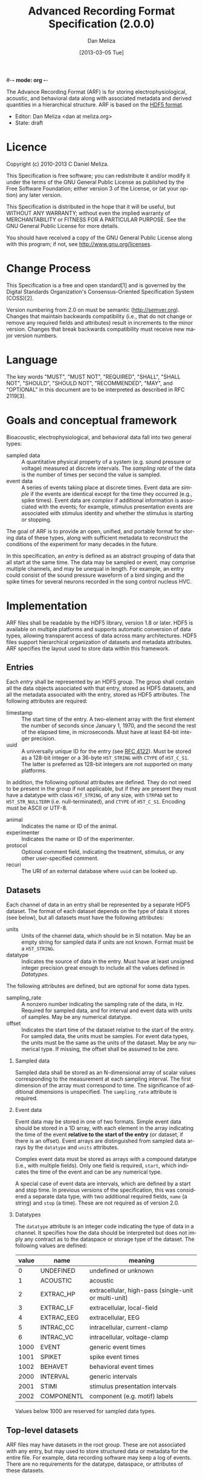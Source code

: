 #-*- mode: org -*-
#+STARTUP:    align fold hidestars oddeven
#+TITLE:    Advanced Recording Format Specification (2.0.0)
#+AUTHOR:    Dan Meliza
#+EMAIL:     dan@meliza.org
#+DATE: [2013-03-05 Tue]
#+LANGUAGE:   en
#+OPTIONS: ^:nil H:2
#+STYLE:    <link rel="stylesheet" href="org.css" type="text/css" />

The Advance Recording Format (ARF) is for storing electrophysiological,
acoustic, and behavioral data along with associated metadata and derived
quantities in a hierarchical structure. ARF is based on the [[http://www.hdfgroup.org/HDF5/][HDF5 format]].

- Editor: Dan Meliza <dan at meliza.org>
- State:  draft

* Licence

Copyright (c) 2010-2013 C Daniel Meliza.

This Specification is free software; you can redistribute it and/or modify it
under the terms of the GNU General Public License as published by the Free
Software Foundation; either version 3 of the License, or (at your option) any
later version.

This Specification is distributed in the hope that it will be useful, but
WITHOUT ANY WARRANTY; without even the implied warranty of MERCHANTABILITY or
FITNESS FOR A PARTICULAR PURPOSE. See the GNU General Public License for more
details.

You should have received a copy of the GNU General Public License along with
this program; if not, see <http://www.gnu.org/licenses>.

* Change Process

This Specification is a free and open standard[1] and is governed by the Digital
Standards Organization's Consensus-Oriented Specification System (COSS)[2].

Version numbering from 2.0 on must be semantic (http://semver.org). Changes that
maintain backwards compatibility (i.e., that do not change or remove any
required fields and attributes) result in increments to the minor version.
Changes that break backwards compatibility must receive new major version numbers.

* Language

The key words "MUST", "MUST NOT", "REQUIRED", "SHALL", "SHALL NOT", "SHOULD",
"SHOULD NOT", "RECOMMENDED", "MAY", and "OPTIONAL" in this document are to be
interpreted as described in RFC 2119[3].

* Goals and conceptual framework

Bioacoustic, electrophysiological, and behavioral data fall into two general
types:

+ sampled data :: A quantitative physical property of a system (e.g. sound
                  pressure or voltage) measured at discrete intervals. The
                  /sampling rate/ of the data is the number of times per second
                  the value is sampled.
+ event data :: A series of events taking place at discrete times. Event data
                are /simple/ if the events are identical except for the time
                they occurred (e.g., spike times). Event data are /complex/ if
                additional information is associated with the events; for
                example, stimulus presentation events are associated with
                stimulus identity and whether the stimulus is starting or stopping.

The goal of ARF is to provide an open, unified, and portable format for storing
data of these types, along with sufficient metadata to reconstruct the
conditions of the experiment for many decades in the future.

In this specification, an /entry/ is defined as an abstract grouping of data
that all start at the same time. The data may be sampled or event, may comprise
multiple channels, and may be unequal in length. For example, an entry could
consist of the sound pressure waveform of a bird singing and the spike times for
several neurons recorded in the song control nucleus HVC.

* Implementation

ARF files shall be readable by the HDF5 library, version 1.8 or later. HDF5 is
available on multiple platforms and supports automatic conversion of data types,
allowing transparent access of data across many architectures. HDF5 files
support hierarchical organization of datasets and metadata attributes. ARF
specifies the layout used to store data within this framework.

** Entries

Each /entry/ shall be represented by an HDF5 group. The group shall contain all
the data objects associated with that entry, stored as HDF5 datasets, and all
the metadata associated with the entry, stored as HDF5 attributes. The following
attributes are required:

+ timestamp ::  The start time of the entry. A two-element array with the first
                element the number of seconds since January 1, 1970, and the
                second the rest of the elapsed time, in microseconds. Must have
                at least 64-bit integer precision.
+ uuid :: A universally unique ID for the entry (see [[http://tools.ietf.org/html/rfc4122.html][RFC 4122]]). Must be stored
          as a 128-bit integer or a 36-byte =H5T_STRING= with =CTYPE= of
          =H5T_C_S1=. The latter is preferred as 128-bit integers are not
          supported on many platforms.

In addition, the following optional attributes are defined. They do not need to
be present in the group if not applicable, but if they are present they must
have a datatype with class =H5T_STRING=, of any size, with =STRPAD= set to
=H5T_STR_NULLTERM= (i.e. null-terminated), and =CTYPE= of =H5T_C_S1=. Encoding
must be ASCII or UTF-8.

+ animal :: Indicates the name or ID of the animal.
+ experimenter :: Indicates the name or ID of the experimenter.
+ protocol :: Optional comment field, indicating the treatment, stimulus, or any
              other user-specified comment.
+ recuri :: The URI of an external database where =uuid= can be looked up.

** Datasets

Each channel of data in an entry shall be represented by a separate HDF5
dataset. The format of each dataset depends on the type of data it stores (see
below), but all datasets must have the following attributes:

+ units ::  Units of the channel data, which should be in SI notation. May be an
            empty string for sampled data if units are not known. Format must be
            a =H5T_STRING=.
+ datatype ::  Indicates the source of data in the entry. Must have at least
               unsigned integer precision great enough to include all the values
               defined in [[Datatypes]].

The following attributes are defined, but are optional for some data types.

+ sampling_rate :: A nonzero number indicating the sampling rate of the data, in
                   Hz. Required for sampled data, and for interval and event
                   data with units of samples. May be any numerical datatype.
+ offset :: Indicates the start time of the dataset relative to the start of the
            entry. For sampled data, the units must be samples. For event data
            types, the units must be the same as the units of the dataset. May
            be any numerical type. If missing, the offset shall be assumed to be
            zero.

*** Sampled data

Sampled data shall be stored as an N-dimensional array of scalar values
corresponding to the measurement at each sampling interval. The first dimension
of the array must correspond to time. The significance of additional dimensions
is unspecified. The =sampling_rate= attribute is required.

*** Event data

Event data may be stored in one of two formats. Simple event data should be
stored in a 1D array, with each element in the array indicating the time of the
event *relative to the start of the entry* (or dataset, if there is an offset).
Event arrays are distinguished from sampled data arrays by the =datatype= and
=units= attributes.

Complex event data must be stored as arrays with a compound datatype (i.e., with
multiple fields). Only one field is required, =start=, which indicates the time
of the event and can be any numerical type.

A special case of event data are intervals, which are defined by a start and
stop time. In previous versions of the specification, this was considered a
separate data type, with two additional required fields, =name= (a string) and
=stop= (a time). These are not required as of version 2.0.

*** Datatypes

The =datatype= attribute is an integer code indicating the type of data in a
channel. It specifies how the data should be interpreted but does not imply any
contract as to the dataspace or storage type of the dataset. The following
values are defined:

| value | name       | meaning                                              |
|-------+------------+------------------------------------------------------|
|     0 | UNDEFINED  | undefined or unknown                                 |
|     1 | ACOUSTIC   | acoustic                                             |
|     2 | EXTRAC_HP  | extracellular, high-pass (single-unit or multi-unit) |
|     3 | EXTRAC_LF  | extracellular, local-field                           |
|     4 | EXTRAC_EEG | extracellular, EEG                                   |
|     5 | INTRAC_CC  | intracellular, current-clamp                         |
|     6 | INTRAC_VC  | intracellular, voltage-clamp                         |
|  1000 | EVENT      | generic event times                                  |
|  1001 | SPIKET     | spike event times                                    |
|  1002 | BEHAVET    | behavioral event times                               |
|  2000 | INTERVAL   | generic intervals                                    |
|  2001 | STIMI      | stimulus presentation intervals                      |
|  2002 | COMPONENTL | component (e.g. motif) labels                        |

Values below 1000 are reserved for sampled data types.

** Top-level datasets

ARF files may have datasets in the root group. These are not associated with any
entry, but may used to store structured data or metadata for the entire file.
For example, data recording software may keep a log of events. There are no
requirements for the datatype, dataspace, or attributes of these datasets.

** Extensions to the format

The above specification is a required minimum for a file to be in ARF format.
Additional attributes, groups, and datasets may be added, but must not conflict
with any attributes specified above. Because optional attributes may be forwards
incompatible with later versions due to namespace collision, their names should
be prefixed with the name of the application (e.g. 'jill_sample_count').

* Changes from previous versions

** version 2.0

The required "recid" attribute was dropped because it was unsuitable for an open
standard, and because it depended on an external database for uniqueness.
Instead, a "uuid" attribute was required.

Event data was defined to include both "simple" and "complex" events. Interval
data became a special case of complex event data. This was to allow data
collection programs to store more information about events, without forcing them
to use the strictly defined data type for intervals. The definition of a
distinct interval data type was dropped unceremoniously. Software reading the
INTERVAL, STIMI, and COMPONENTL should check for the existence of a 'stop'
field.

The times for event data were no longer required to be in units of seconds, and
the format was not required to be double-precision floating point. The
sampling_rate attribute was required for event datasets where the units are in
samples.

Root-level datasets were explicitly allowed.

Semantic versioning was introduced.

To upgrade a file from version 1.1, add a uuid attribute to all entries, and a
sampling_rate attribute to all event datasets that have units of samples.

** version 1.1

Catalogs were removed at the top level and in entries. The objects themselves
now carry all the metadata once in the catalog as attributes.

Multichannel datasets were deprecated in favor of multiple single-channel
datasets. Channels should only be grouped into single datasets when the data are
really inseparable (e.g. left and right channels). This greatly improved read
performance, at some expense in file size.

Entry groups were deprecated; datasets that start at different times but need to
be grouped together can be given an offset value indicating the interval between
the entry start time and the start of the data.

The attributes required by pytables were deprecated. Some interfaces may
continue to store them, but they were no longer required.

* Footnotes

+ [1] "Definition of a Free and Open Standard" - [[http://www.digistan.org/open-standard:definition][digistan.org]]
+ [2] "Consensus Oriented Specification System" - [[http://www.digistan.org/spec:1/COSS][digistan.org]]
+ [3] "Key words for use in RFCs to Indicate Requirement Levels" - [[http://tools.ietf.org/html/rfc2119][ietf.org]]


